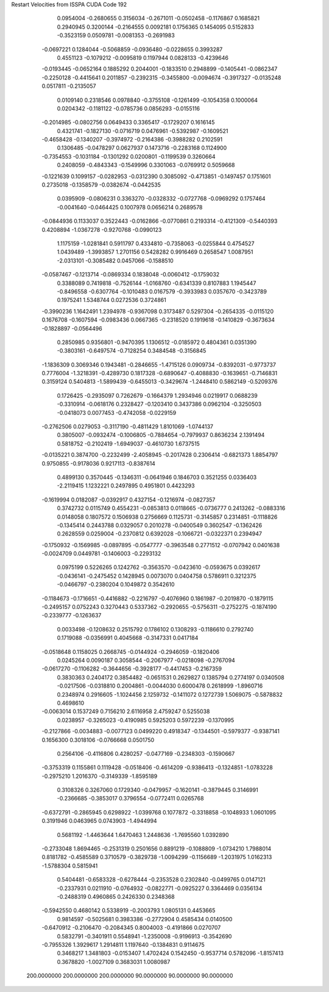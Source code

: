 Restart Velocities from ISSPA CUDA Code
192
   0.0954004  -0.2680655   0.3156034  -0.2671011  -0.0502458  -0.1176867
   0.1685821   0.2940945   0.3200144  -0.2164555   0.0092181   0.1756365
   0.1454095   0.5152833  -0.3523159   0.0509781  -0.0081353  -0.2691983
  -0.0697221   0.1284044  -0.5068859  -0.0936480  -0.0228655   0.3993287
   0.4551123  -0.1079212  -0.0095819   0.1197944   0.0828133  -0.4239646
  -0.0193445  -0.0652164   0.1885292   0.2044001  -0.1833510   0.2948899
  -0.1405441  -0.0862347  -0.2250128  -0.4415641   0.2011857  -0.2392315
  -0.3455800  -0.0094674  -0.3917327  -0.0135248   0.0517811  -0.2135057
   0.0109140   0.2318546   0.0978840  -0.3755108  -0.1261499  -0.1054358
   0.1000064   0.0204342  -0.1181122  -0.0785736   0.0856293  -0.0155116
  -0.2014985  -0.0802756   0.0649433   0.3365417  -0.1729207   0.1616145
   0.4321741  -0.1827130  -0.0716719   0.0476961  -0.5392987  -0.1609521
  -0.4658428  -0.1340207  -0.3974972  -0.2164386  -0.3988282   0.2102591
   0.1306485  -0.0478297   0.0627937   0.1473716  -0.2283168   0.1124900
  -0.7354553  -0.1031184  -0.1301292   0.0200801  -0.1199539   0.3260664
   0.2408059  -0.4843343  -0.1549996   0.3301063  -0.0769912   0.5059668
  -0.1221639   0.1099157  -0.0282953  -0.0312390   0.3085092  -0.4713851
  -0.1497457   0.1751601   0.2735018  -0.1358579  -0.0382674  -0.0442535
   0.0395909  -0.0806231   0.3363270  -0.0328332  -0.0727768  -0.0969292
   0.1757464  -0.0041640  -0.0464425   0.1007978   0.0656214   0.2689578
  -0.0844936   0.1133037   0.3522443  -0.0162866  -0.0770861   0.2193314
  -0.4121309  -0.5440393   0.4208894  -1.0367278  -0.9270768  -0.0990123
   1.1175159  -1.0281841   0.5911797   0.4334810  -0.7358063  -0.0255844
   0.4754527   1.0439489  -1.3993857   1.2701156   0.5428282   0.9916469
   0.2658547   1.0087951  -2.0313101  -0.3085482   0.0457066  -0.1588510
  -0.0587467  -0.1213714  -0.0869334   0.1838048  -0.0060412  -0.1759032
   0.3388089   0.7419818  -0.7526144  -1.0168760  -0.6341339   0.8107883
   1.1945447  -0.8496558  -0.6307764  -0.1010483   0.0167579  -0.3933983
   0.0357670  -0.3423789   0.1975241   1.5348744   0.0272536   0.3724861
  -0.3990236   1.1642491   1.2394978  -0.9367098   0.3173487   0.5297304
  -0.2654335  -0.0115120   0.1676708  -0.1607594  -0.0983436   0.0667365
  -0.2318520   0.1919618  -0.1410829  -0.3673634  -0.1828897  -0.0564496
   0.2850985   0.9356801  -0.9470395   1.1306512  -0.0185972   0.4804361
   0.0351390  -0.3803161  -0.6497574  -0.7128254   0.3484548  -0.3156845
  -1.1836309   0.3069346   0.1943481  -0.2846655  -1.4715126   0.0909734
  -0.8392031  -0.9773737   0.7776004  -1.3218391  -0.4289730   0.1817328
  -0.6890647  -0.4088830  -0.1639651  -0.7146831   0.3159124   0.5404813
  -1.5899439  -0.6455013  -0.3429674  -1.2448410   0.5862149  -0.5209376
   0.1726425  -0.2935097   0.7262679  -0.1664379   1.2934946   0.0219917
   0.0688239  -0.3310914  -0.0618176   0.2328427  -0.1203410   0.3437386
   0.0962104  -0.3250503  -0.0418073   0.0077453  -0.4742058  -0.0229159
  -0.2762506   0.0279053  -0.3117190  -0.4811429   1.8101069  -1.0744137
   0.3805007  -0.0932474  -0.1006805  -0.7884654  -0.7979937   0.8636234
   2.1391494   0.5818752  -0.2102419  -1.6949037  -0.4610730   1.6737515
  -0.0135221   0.3874700  -0.2232499  -2.4058945  -0.2017428   0.2306414
  -0.6821373   1.8854797   0.9750855  -0.9178036   0.9217113  -0.8387614
   0.4899130   0.3570445  -0.1346311  -0.0641946   0.1846703   0.3521255
   0.0336403  -2.2119415   1.1232221   0.2497895   0.4951801   0.4423293
  -0.1619994   0.0182087  -0.0392917   0.4327154  -0.1216974  -0.0827357
   0.3742732   0.0115749   0.4554231  -0.0853813   0.0118665  -0.0736777
   0.2413262  -0.0883316   0.0148058   0.1807572   0.1506938   0.2756669
   0.1125731  -0.3145857   0.2314851  -0.1118826  -0.1345414   0.2443788
   0.0329057   0.2010278  -0.0400549   0.3602547  -0.1362426   0.2628559
   0.0259004  -0.2370812   0.6392028  -0.1066721  -0.0322371   0.2394947
  -0.1750932  -0.1569985  -0.0897895  -0.0547777  -0.3963548   0.2771512
  -0.0707942   0.0401638  -0.0024709   0.0449781  -0.1406003  -0.2293132
   0.0975199   0.5226265   0.1242762  -0.3563570  -0.0423610  -0.0593675
   0.0392617  -0.0436141  -0.2475452   0.1428945   0.0073070   0.0404758
   0.5786911   0.3212375  -0.0466797  -0.2380204   0.1049872   0.3542610
  -0.1184673  -0.1716651  -0.4416882  -0.2216797  -0.4076960   0.1861987
  -0.2019870  -0.1879115  -0.2495157   0.0752243   0.3270443   0.5337362
  -0.2920655  -0.5756311  -0.2752275  -0.1874190  -0.2339777  -0.1263637
   0.0033498  -0.1208632   0.2515792   0.1786102   0.1308293  -0.1186610
   0.2792740   0.1719088  -0.0356991   0.4045668  -0.3147331   0.0417184
  -0.0518648   0.1158025   0.2668745  -0.0144924  -0.2946059  -0.1820406
   0.0245264   0.0090187   0.3058544  -0.2067977  -0.0218098  -0.2767094
  -0.0617270  -0.1106282  -0.3644656  -0.3928177  -0.4417453  -0.2167359
   0.3830363   0.2404172   0.3854482  -0.0651531   0.2629827   0.1385794
   0.2774197   0.0340508  -0.0217506  -0.0318810   0.2004861  -0.0044030
   0.6000478   0.2618999  -1.8960716   0.2348974   0.2916605  -1.1024456
   2.1259732  -0.1411072   0.1272739   1.5069075  -0.5878832   0.4698610
  -0.0063014   0.1537249   0.7156210   2.6116958   2.4759247   0.5255038
   0.0238957  -0.3265023  -0.4190985   0.5925203   0.5972239  -0.1370995
  -0.2127866  -0.0034883  -0.0077123   0.0499220   0.4918347  -0.1344501
  -0.5979377  -0.9387141   0.1656300   0.3018106  -0.0766668   0.0501750
   0.2564106  -0.4116806   0.4280257  -0.0477169  -0.2348303  -0.1590667
  -0.3753319   0.1155861   0.1119428  -0.0518406  -0.4614209  -0.9386413
  -0.1324851  -1.0783228  -0.2975210   1.2016370  -0.3149339  -1.8595189
   0.3108326   0.3267060   0.1729340  -0.0479957  -0.1620141  -0.3879445
   0.3146991  -0.2366685  -0.3853017   0.3796554  -0.0772411   0.0265768
  -0.6372791  -0.2865945   0.6298922  -1.0399768   0.1077872  -0.3318858
  -0.1048933   1.0601095   0.3191946   0.0463965   0.0743903  -1.4944994
   0.5681192  -1.4463644   1.6470463   1.2448636  -1.7695560   1.0392890
  -0.2733048   1.8694465  -0.2531319   0.2501656   0.8891219  -0.1088809
  -1.0734210   1.7988014   0.8181782  -0.4585589   0.3710579  -0.3829738
  -1.0094299  -0.1156689  -1.2031975   1.0162313  -1.5788304   0.5815941
   0.5404481  -0.6583328  -0.6278444  -0.2353528   0.2302840  -0.0499765
   0.0147121  -0.2337931   0.0211910  -0.0764932  -0.0822771  -0.0925227
   0.3364469   0.0356134  -0.2488319   0.4960865   0.2426330   0.2348368
  -0.5942550   0.4680142   0.5338919  -0.2003793   1.0805131   0.4453665
   0.9814597  -0.5025681   0.3983386  -0.2772904   0.4585434   0.0140500
  -0.6470912  -0.2106470  -0.2084345   0.8004003  -0.4191866   0.0270707
   0.5832791  -0.3401911   0.5548941  -1.2350008  -0.9196913  -0.3542690
  -0.7955326   1.3929617   1.2914811   1.1197640  -0.1384831   0.9114675
   0.3468217   1.3481803  -0.0153407   1.4702424   0.1542450  -0.9537714
   0.5782096  -1.8157413   0.3678820  -1.0027109   0.3683031   1.0080987
 200.0000000 200.0000000 200.0000000  90.0000000  90.0000000  90.0000000
